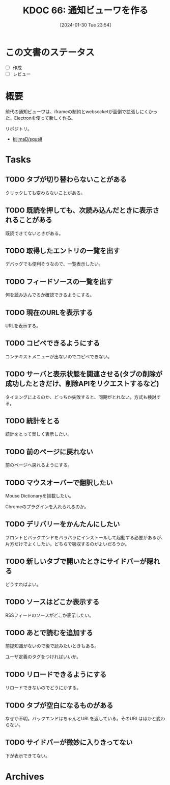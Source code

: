 :properties:
:ID: 20240130T235419
:end:
#+title:      KDOC 66: 通知ビューワを作る
#+date:       [2024-01-30 Tue 23:54]
#+filetags:   :draft:memo:
#+identifier: 20240130T235419

* この文書のステータス
- [ ] 作成
- [ ] レビュー
* 概要
前代の通知ビューワは、iframeの制約とwebsocketが面倒で拡張しにくかった。Electronを使って新しく作る。

リポジトリ。

- [[https://github.com/kijimaD/squall][kijimaD/squall]]

* Tasks
** TODO タブが切り替わらないことがある
クリックしても変わらないことがある。
** TODO 既読を押しても、次読み込んだときに表示されることがある
既読できてないときがある。
** TODO 取得したエントリの一覧を出す
デバッグでも便利そうなので、一覧表示したい。
** TODO フィードソースの一覧を出す
何を読み込んでるか確認できるようにする。
** TODO 現在のURLを表示する
:LOGBOOK:
CLOCK: [2024-02-02 Fri 00:37]--[2024-02-02 Fri 01:02] =>  0:25
CLOCK: [2024-02-01 Thu 21:45]--[2024-02-01 Thu 22:11] =>  0:26
:END:
URLを表示する。
** TODO コピペできるようにする
コンテキストメニューが出ないのでコピペできない。
** TODO サーバと表示状態を関連させる(タブの削除が成功したときだけ、削除APIをリクエストするなど)
タイミングによるのか、どっちか失敗すると、同期がとれない。方式も検討する。
** TODO 統計をとる
統計をとって楽しく表示したい。
** TODO 前のページに戻れない
前のページへ戻れるようにする。
** TODO マウスオーバーで翻訳したい
Mouse Dictionaryを搭載したい。

Chromeのプラグインを入れられるのか。
** TODO デリバリーをかんたんにしたい
フロントとバックエンドをバラバラにインストールして起動する必要があるが、片方だけでよくしたい。どちらで吸収するのがよいだろうか。
** TODO 新しいタブで開いたときにサイドバーが隠れる
どうすればよい。
** TODO ソースはどこか表示する
RSSフィードのソースがどこか表示したい。
** TODO あとで読むを追加する
前提知識がないので後で読みたいときもある。

ユーザ定義のタグをつければいいか。
** TODO リロードできるようにする
リロードできないのでどうにかする。
** TODO タブが空白になるものがある
なぜか不明。バックエンドはちゃんとURLを返している。そのURLはほかと変わらない。
** TODO サイドバーが微妙に入りきってない
下が表示できてない。

* Archives
